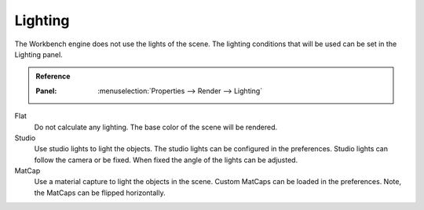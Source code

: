 
********
Lighting
********

The Workbench engine does not use the lights of the scene.
The lighting conditions that will be used can be set in the Lighting panel.

.. admonition:: Reference
   :class: refbox

   :Panel:     :menuselection:`Properties --> Render --> Lighting`

Flat
   Do not calculate any lighting. The base color of the scene will be rendered.

Studio
   Use studio lights to light the objects. The studio lights can be configured in the preferences.
   Studio lights can follow the camera or be fixed. When fixed the angle of the lights can be adjusted.

MatCap
   Use a material capture to light the objects in the scene.
   Custom MatCaps can be loaded in the preferences.
   Note, the MatCaps can be flipped horizontally.
